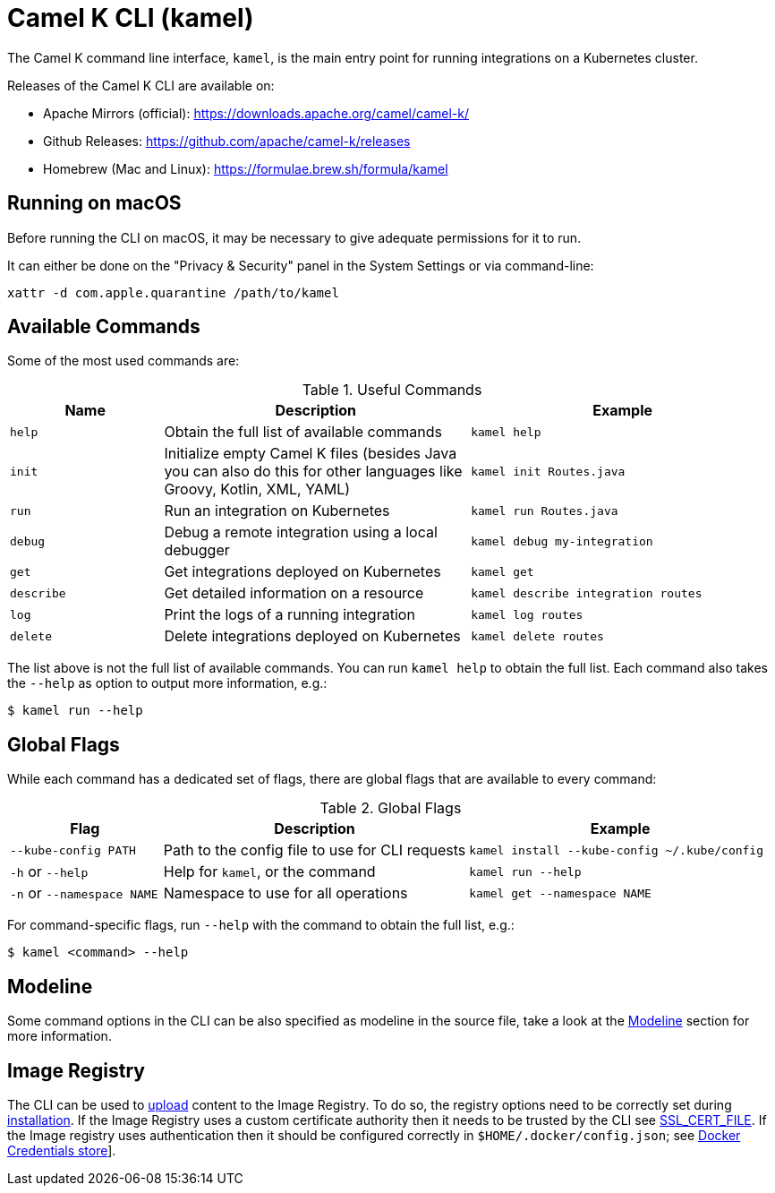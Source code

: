 = Camel K CLI (kamel)

The Camel K command line interface, `kamel`, is the main entry point for running integrations on a Kubernetes cluster.

Releases of the Camel K CLI are available on:

- Apache Mirrors (official): https://downloads.apache.org/camel/camel-k/
- Github Releases: https://github.com/apache/camel-k/releases
- Homebrew (Mac and Linux): https://formulae.brew.sh/formula/kamel

== Running on macOS

Before running the CLI on macOS, it may be necessary to give adequate permissions for it to run.

It can either be done on the "Privacy & Security" panel in the System Settings or via command-line:

```
xattr -d com.apple.quarantine /path/to/kamel
```

== Available Commands

Some of the most used commands are:

.Useful Commands
[cols="1m,2,2m"]
|===
|Name |Description |Example

|help
|Obtain the full list of available commands
|kamel help

|init
|Initialize empty Camel K files (besides Java you can also do this for other languages like Groovy, Kotlin, XML, YAML)
|kamel init Routes.java

|run
|Run an integration on Kubernetes
|kamel run Routes.java

|debug
|Debug a remote integration using a local debugger
|kamel debug my-integration

|get
|Get integrations deployed on Kubernetes
|kamel get

|describe
|Get detailed information on a resource
|kamel describe integration routes

|log
|Print the logs of a running integration
|kamel log routes

|delete
|Delete integrations deployed on Kubernetes
|kamel delete routes

|===

The list above is not the full list of available commands.
You can run `kamel help` to obtain the full list.
Each command also takes the `--help` as option to output more information, e.g.:

[source,console]
----
$ kamel run --help
----

== Global Flags

While each command has a dedicated set of flags, there are global flags that are available to every command:

.Global Flags
[cols="1,2,2m"]
|===
|Flag |Description |Example

|`--kube-config PATH`
|Path to the config file to use for CLI requests
|kamel install --kube-config ~/.kube/config

|`-h` or `--help`
|Help for `kamel`, or the command
|kamel run --help

|`-n` or `--namespace NAME`
|Namespace to use for all operations
|kamel get --namespace NAME

|===

For command-specific flags, run `--help` with the command to obtain the full list, e.g.:

[source,console]
----
$ kamel <command> --help
----

== Modeline

Some command options in the CLI can be also specified as modeline in the source file, take a look at the xref:cli/modeline.adoc[Modeline] section
for more information.

[[image-registry]]
== Image Registry

The CLI can be used to xref:configuration/dependencies.adoc#local-dependencies[upload] content to the Image Registry.
To do so, the registry options need to be correctly set during xref:installation/registry/registry.adoc[installation].
If the Image Registry uses a custom certificate authority then it needs to be trusted by the CLI see
link:https://go.dev/src/crypto/x509/root_unix.go[SSL_CERT_FILE].
If the Image registry uses authentication then it should be configured correctly in `$HOME/.docker/config.json`;
see link:https://docs.docker.com/engine/reference/commandline/login/[Docker Credentials store]].
